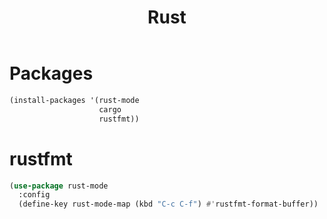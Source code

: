 #+TITLE: Rust

* Packages
  #+BEGIN_SRC emacs-lisp
    (install-packages '(rust-mode
                        cargo
                        rustfmt))
  #+END_SRC
* rustfmt
  #+BEGIN_SRC emacs-lisp
    (use-package rust-mode
      :config
      (define-key rust-mode-map (kbd "C-c C-f") #'rustfmt-format-buffer))
  #+END_SRC

